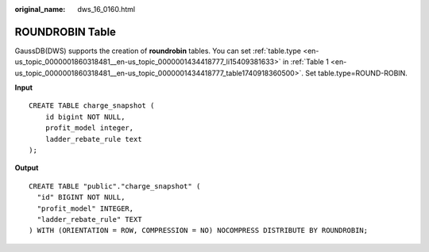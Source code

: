:original_name: dws_16_0160.html

.. _dws_16_0160:

ROUNDROBIN Table
================

GaussDB(DWS) supports the creation of **roundrobin** tables. You can set :ref:`table.type <en-us_topic_0000001860318481__en-us_topic_0000001434418777_li15409381633>` in :ref:`Table 1 <en-us_topic_0000001860318481__en-us_topic_0000001434418777_table1740918360500>`. Set table.type=ROUND-ROBIN.

**Input**

::

   CREATE TABLE charge_snapshot (
       id bigint NOT NULL,
       profit_model integer,
       ladder_rebate_rule text
   );

**Output**

::

   CREATE TABLE "public"."charge_snapshot" (
     "id" BIGINT NOT NULL,
     "profit_model" INTEGER,
     "ladder_rebate_rule" TEXT
   ) WITH (ORIENTATION = ROW, COMPRESSION = NO) NOCOMPRESS DISTRIBUTE BY ROUNDROBIN;
